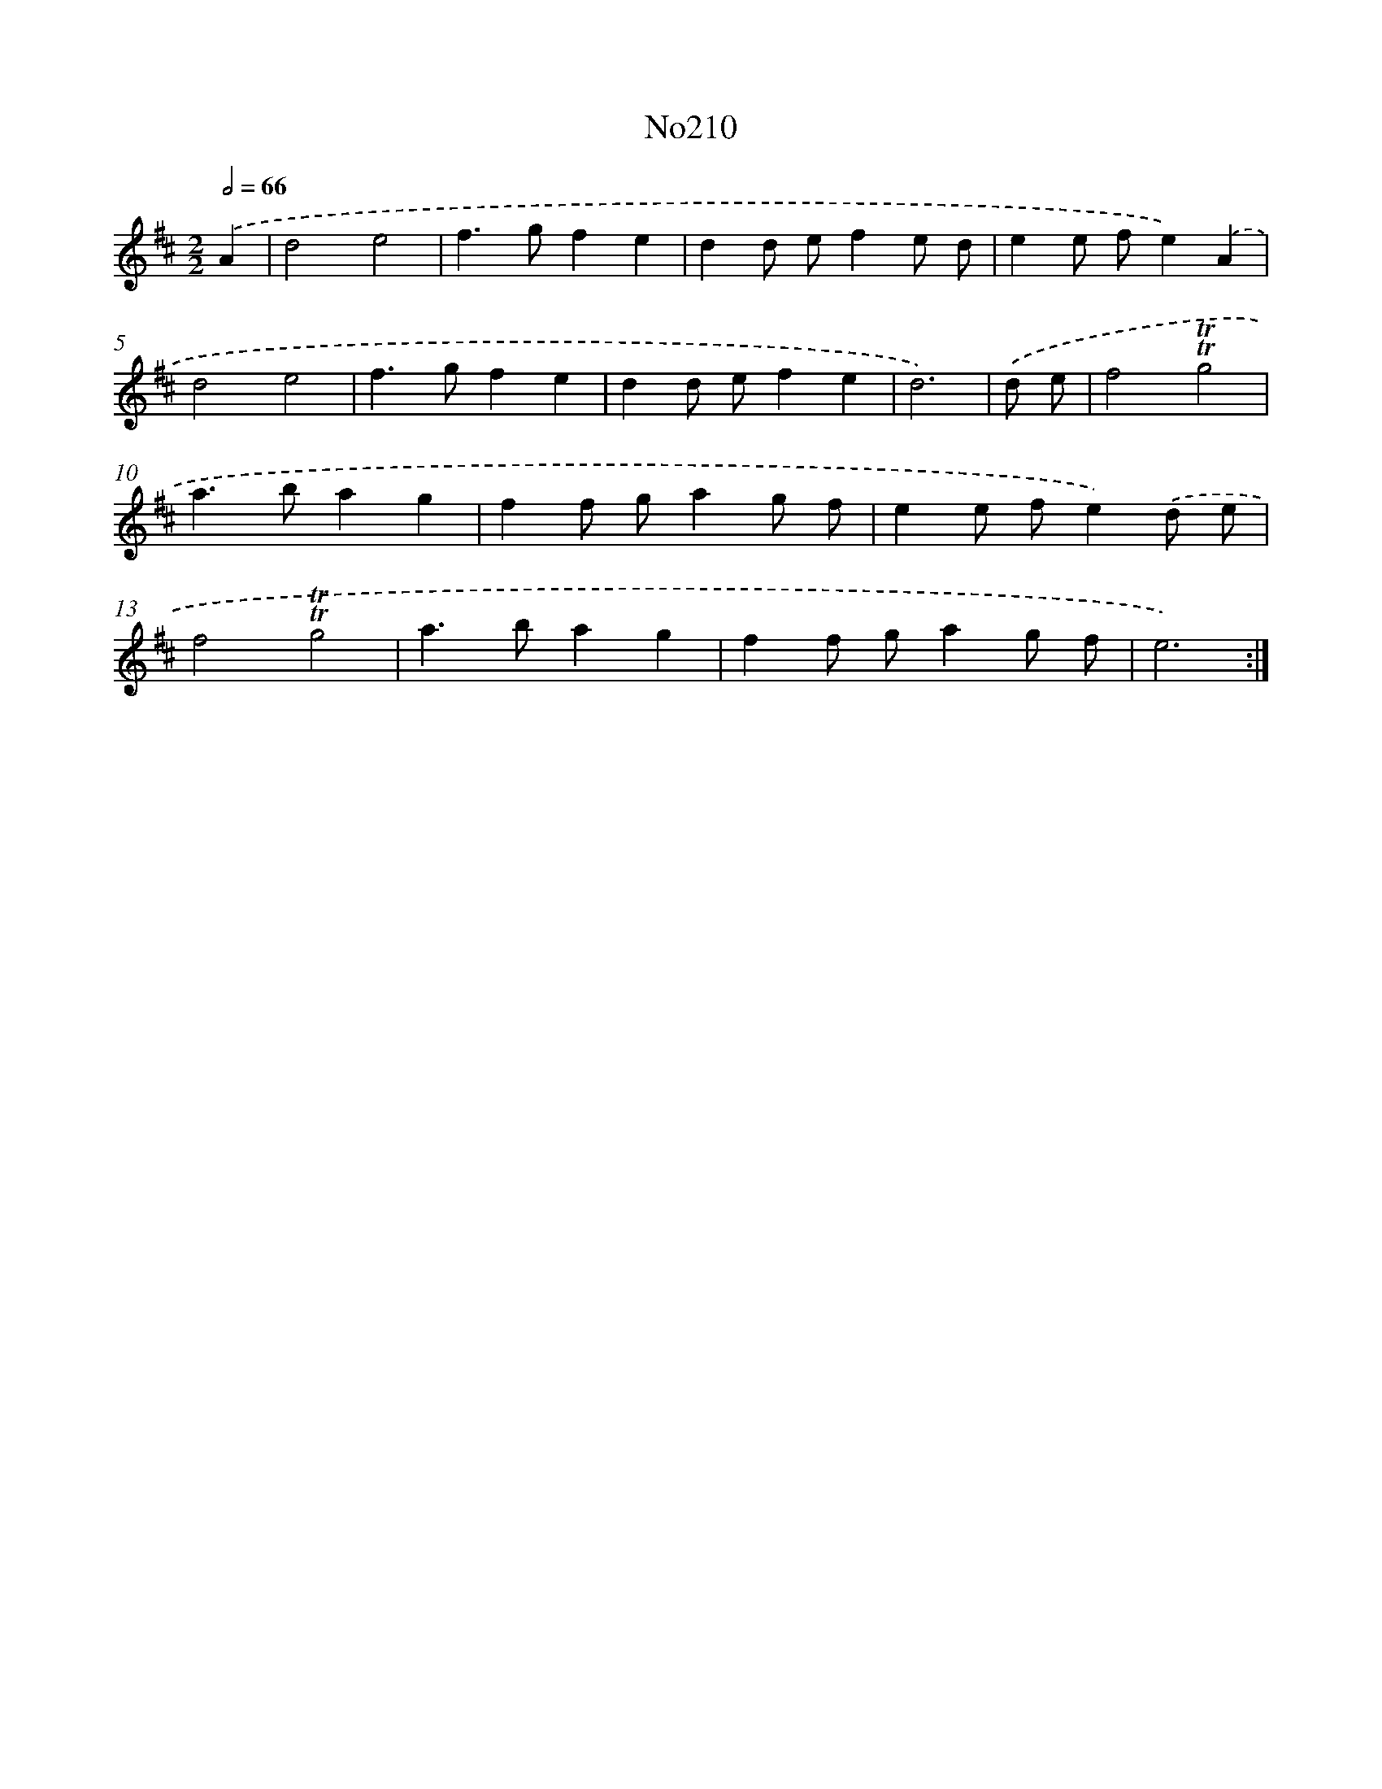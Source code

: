 X: 12255
T: No210
%%abc-version 2.0
%%abcx-abcm2ps-target-version 5.9.1 (29 Sep 2008)
%%abc-creator hum2abc beta
%%abcx-conversion-date 2018/11/01 14:37:23
%%humdrum-veritas 3912179736
%%humdrum-veritas-data 2846238714
%%continueall 1
%%barnumbers 0
L: 1/4
M: 2/2
Q: 1/2=66
K: D clef=treble
.('A [I:setbarnb 1]|
d2e2 |
f>gfe |
dd/ e/fe/ d/ |
ee/ f/e).('A |
d2e2 |
f>gfe |
dd/ e/fe |
d3) |
.('d/ e/ [I:setbarnb 9]|
f2!trill!!trill!g2 |
a>bag |
ff/ g/ag/ f/ |
ee/ f/e).('d/ e/ |
f2!trill!!trill!g2 |
a>bag |
ff/ g/ag/ f/ |
e3) :|]
